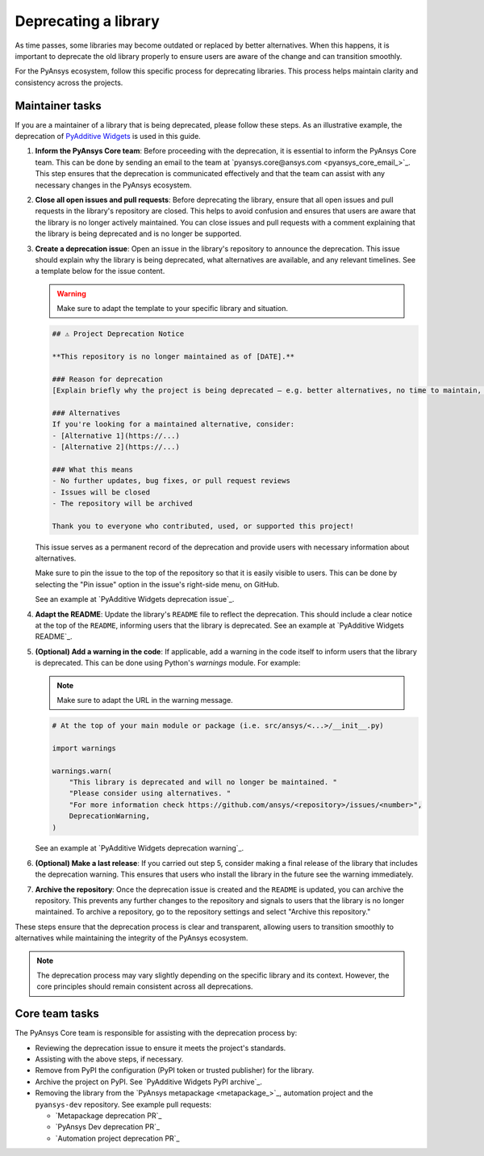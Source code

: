 .. _deprecating:

Deprecating a library
=====================

As time passes, some libraries may become outdated or replaced by better alternatives.
When this happens, it is important to deprecate the old library properly to ensure users
are aware of the change and can transition smoothly.

For the PyAnsys ecosystem, follow this specific process for deprecating libraries.
This process helps maintain clarity and consistency across the projects.

Maintainer tasks
----------------

If you are a maintainer of a library that is being deprecated, please follow these steps. As
an illustrative example, the deprecation of `PyAdditive Widgets <https://github.com/ansys/pyadditive-widgets>`_
is used in this guide.

1. **Inform the PyAnsys Core team**: Before proceeding with the deprecation, it is essential to
   inform the PyAnsys Core team. This can be done by sending an email to
   the team at `pyansys.core@ansys.com <pyansys_core_email_>`_. This step ensures that the
   deprecation is communicated effectively and that the team can assist with any necessary
   changes in the PyAnsys ecosystem.

2. **Close all open issues and pull requests**: Before deprecating the library, ensure that all
   open issues and pull requests in the library's repository are closed. This helps to avoid
   confusion and ensures that users are aware that the library is no longer actively maintained.
   You can close issues and pull requests with a comment explaining that the library is being
   deprecated and is no longer be supported.

3. **Create a deprecation issue**: Open an issue in the library's repository to announce the
   deprecation. This issue should explain why the library is being deprecated, what alternatives
   are available, and any relevant timelines. See a template below for the issue content.

   .. warning::

      Make sure to adapt the template to your specific library and situation.

   .. code:: markdown

      ## ⚠️ Project Deprecation Notice

      **This repository is no longer maintained as of [DATE].**

      ### Reason for deprecation
      [Explain briefly why the project is being deprecated — e.g. better alternatives, no time to maintain, outdated use case.]

      ### Alternatives
      If you're looking for a maintained alternative, consider:
      - [Alternative 1](https://...)
      - [Alternative 2](https://...)

      ### What this means
      - No further updates, bug fixes, or pull request reviews
      - Issues will be closed
      - The repository will be archived

      Thank you to everyone who contributed, used, or supported this project!

   This issue serves as a permanent record of the deprecation and provide users with
   necessary information about alternatives.

   Make sure to pin the issue to the top of the repository so that it is easily visible to users.
   This can be done by selecting the "Pin issue" option in the issue's right-side menu, on GitHub.

   See an example at `PyAdditive Widgets deprecation issue`_.

4. **Adapt the README**: Update the library's ``README`` file to reflect the deprecation.
   This should include a clear notice at the top of the ``README``, informing users that the
   library is deprecated. See an example at `PyAdditive Widgets README`_.

5. **(Optional) Add a warning in the code**: If applicable, add a warning in the code itself to inform users
   that the library is deprecated. This can be done using Python's `warnings` module. For example:
   
   .. note::

      Make sure to adapt the URL in the warning message.

   .. code:: python

      # At the top of your main module or package (i.e. src/ansys/<...>/__init__.py)

      import warnings

      warnings.warn(
          "This library is deprecated and will no longer be maintained. "
          "Please consider using alternatives. "
          "For more information check https://github.com/ansys/<repository>/issues/<number>",
          DeprecationWarning,
      )

   See an example at `PyAdditive Widgets deprecation warning`_.

6. **(Optional) Make a last release**: If you carried out step 5, consider making a final release
   of the library that includes the deprecation warning. This ensures that users who install
   the library in the future see the warning immediately.

7. **Archive the repository**: Once the deprecation issue is created and the ``README`` is updated,
   you can archive the repository. This prevents any further changes to the repository and
   signals to users that the library is no longer maintained. To archive a repository, go to the
   repository settings and select "Archive this repository."

These steps ensure that the deprecation process is clear and transparent, allowing users to
transition smoothly to alternatives while maintaining the integrity of the PyAnsys ecosystem.

.. note::

    The deprecation process may vary slightly depending on the specific library and its
    context. However, the core principles should remain consistent across all deprecations.

Core team tasks
---------------

The PyAnsys Core team is responsible for assisting with the deprecation process by:

- Reviewing the deprecation issue to ensure it meets the project's standards.
- Assisting with the above steps, if necessary.
- Remove from PyPI the configuration (PyPI token or trusted publisher) for the library.
- Archive the project on PyPI. See `PyAdditive Widgets PyPI archive`_.
- Removing the library from the `PyAnsys metapackage <metapackage_>`_, automation project
  and the ``pyansys-dev`` repository. See example pull requests:

  - `Metapackage deprecation PR`_
  - `PyAnsys Dev deprecation PR`_
  - `Automation project deprecation PR`_
